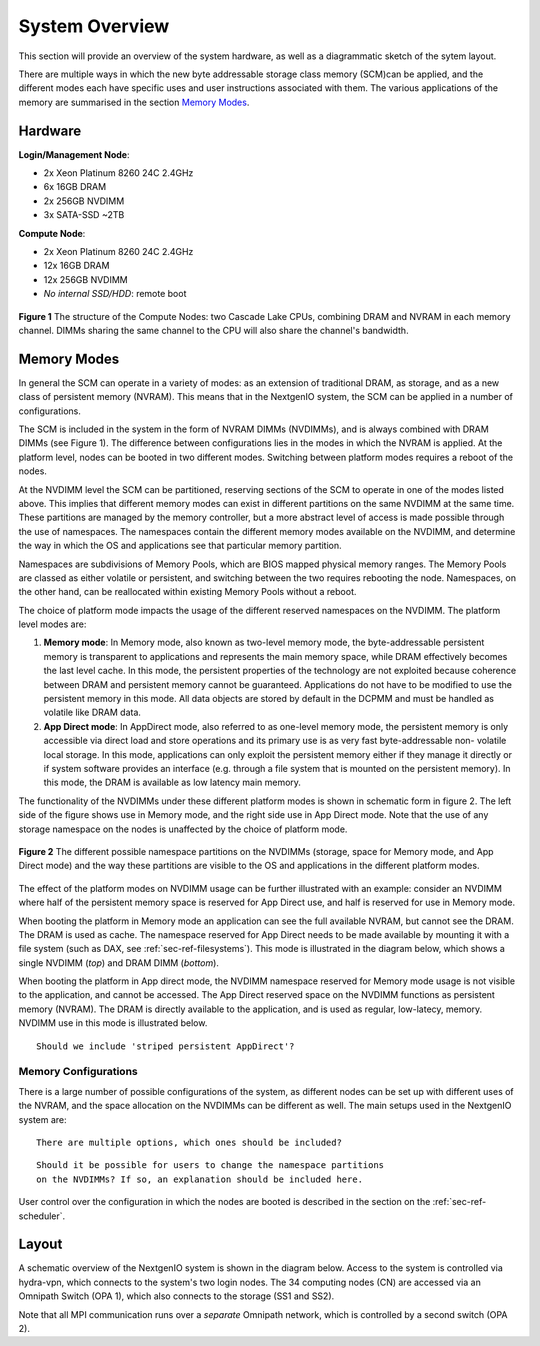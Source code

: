 System Overview
===============

This section will provide an overview of the system hardware, as well as
a diagrammatic sketch of the sytem layout. 

There are multiple ways in which the new byte addressable storage class 
memory (SCM)can be applied, and the different modes each have specific
uses and user instructions associated with them. The various applications 
of the memory are summarised in the section `Memory Modes`_.

Hardware
~~~~~~~~

**Login/Management Node**:

- 2x Xeon Platinum 8260 24C 2.4GHz
- 6x 16GB DRAM
- 2x 256GB NVDIMM
- 3x SATA-SSD ~2TB

**Compute Node**:

- 2x Xeon Platinum 8260 24C 2.4GHz
- 12x 16GB DRAM
- 12x 256GB NVDIMM
- *No internal SSD/HDD*: remote boot


.. figure:: ../images/cpu_dram_nvram.png
    :align: center
    :scale: 55 % 
    :alt: diagramme of a single node

    **Figure 1** The structure of the Compute Nodes: two Cascade Lake
    CPUs, combining DRAM and NVRAM in each memory channel. DIMMs sharing the same 
    channel to the CPU will also share the channel's bandwidth.

.. _sec-ref-memmodes:

Memory Modes
~~~~~~~~~~~~

In general the SCM can operate in a variety of modes: as an extension of 
traditional DRAM, as storage, and as a new class of persistent memory (NVRAM). 
This means that in the NextgenIO system, the SCM can be applied in a number
of configurations.

The SCM is included in the system in the form of NVRAM DIMMs (NVDIMMs), and is
always combined with DRAM DIMMs (see Figure 1). The difference between configurations
lies in the modes in which the NVRAM is applied. At the platform level, nodes can
be booted in two different modes. Switching between platform modes requires
a reboot of the nodes. 

At the NVDIMM level the SCM can be partitioned, reserving sections of the SCM to 
operate in one of the modes listed above. This implies that different
memory modes can exist in different partitions on the same NVDIMM at the same time.
These partitions are managed by the memory controller, but a more abstract level
of access is made possible through the use of namespaces. The namespaces contain
the different memory modes available on the NVDIMM, and determine the way in which
the OS and applications see that particular memory partition. 

Namespaces are subdivisions of Memory Pools, which are BIOS mapped physical 
memory ranges. The Memory Pools are classed as either volatile or persistent, 
and switching between the two requires rebooting the node. Namespaces, on the other
hand, can be reallocated within existing Memory Pools without a reboot.

The choice of platform mode impacts the usage of the different reserved 
namespaces on the NVDIMM. The platform level modes are:

1. **Memory mode**: In Memory mode, also known as two-level memory mode, the byte-addressable persistent memory is transparent to applications and represents the main memory space, while DRAM effectively becomes the last level cache. In this mode, the persistent properties of the technology are not exploited because coherence between DRAM and persistent memory cannot be guaranteed. Applications do not have to be modified to use the persistent memory in this mode. All data objects are stored by default in the DCPMM and must be handled as volatile like DRAM data.
2. **App Direct mode**: In AppDirect mode, also referred to as one-level memory mode, the persistent memory is only accessible via direct load and store operations and its primary use is as very fast byte-addressable non- volatile local storage. In this mode, applications can only exploit the persistent memory either if they manage it directly or if system software provides an interface (e.g. through a file system that is mounted on the persistent memory). In this mode, the DRAM is available as low latency main memory. 

The functionality of the NVDIMMs under these different platform modes is
shown in schematic form in figure 2. The left side of the figure shows use
in Memory mode, and the right side use in App Direct mode. Note that the 
use of any storage namespace on the nodes is unaffected by the choice of
platform mode.

.. figure:: ../images/mem_use.png
    :align: center
    :scale: 55%
    :alt: diagramme of NVDIMM partitions and usage

    **Figure 2** The different possible namespace partitions on the NVDIMMs
    (storage, space for Memory mode, and App Direct mode) and the way these
    partitions are visible to the OS and applications in the different
    platform modes.


The effect of the platform modes on NVDIMM usage can be further illustrated
with an example: consider an NVDIMM where half of the persistent memory 
space is reserved for App Direct use, and half is reserved for use in Memory
mode.

When booting the platform in Memory mode an application can see the full 
available NVRAM, but cannot see the DRAM. The DRAM is used as cache. The 
namespace reserved for App Direct needs to be made available by mounting
it with a file system (such as DAX, see :ref:`sec-ref-filesystems`). This
mode is illustrated in the diagram below, which shows a single NVDIMM 
(*top*) and DRAM DIMM (*bottom*).

.. raw:: html
    :file: ../images/NVDIMM_Memmode.html

When booting the platform in App direct mode, the NVDIMM namespace reserved
for Memory mode usage is not visible to the application, and cannot be accessed.
The App Direct reserved space on the NVDIMM functions as persistent memory
(NVRAM). The DRAM is directly available to the application, and is used as 
regular, low-latecy, memory. NVDIMM use in this mode is illustrated below.

.. raw:: html
    :file: ../images/NVDIMM_Appdirect.html

::

   Should we include 'striped persistent AppDirect'? 


Memory Configurations
---------------------

There is a large number of possible configurations of the system, as different
nodes can be set up with different uses of the NVRAM, and the space allocation
on the NVDIMMs can be different as well. The main setups used in the NextgenIO 
system are:

::

    There are multiple options, which ones should be included?

::

    Should it be possible for users to change the namespace partitions 
    on the NVDIMMs? If so, an explanation should be included here.

User control over the configuration in which the nodes are booted is
described in the section on the :ref:`sec-ref-scheduler`.


Layout
~~~~~~

A schematic overview of the NextgenIO system is shown in the diagram below. 
Access to the system is controlled via hydra-vpn, which connects to the 
system's two login nodes. The 34 computing nodes (CN) are accessed via an 
Omnipath Switch (OPA 1), which also connects to the storage (SS1 and SS2).

Note that all MPI communication runs over a *separate* Omnipath network, which 
is controlled by a second switch (OPA 2). 

.. raw:: html
    :file: ../images/hardware_diagram.html




